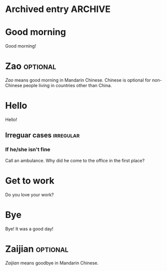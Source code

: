 * Archived entry                                                    :ARCHIVE:
** Child inside an archive entry
* Good morning
Good morning!
* Zao                                                              :optional:
/Zao/ means good morning in Mandarin Chinese.
Chinese is optional for non-Chinese people living in countries other than China.
* Hello
Hello!
** Irreguar cases                                                :irregular:
*** If he/she isn't fine
Call an ambulance.
Why did he come to the office in the first place?
* Get to work
Do you love your work?
* Bye
Bye!
It was a good day!
* Zaijian                                                          :optional:
/Zaijian/ means goodbye in Mandarin Chinese.
